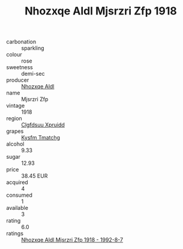 :PROPERTIES:
:ID:                     0333eed0-7d21-4746-b804-9dfb62ead299
:END:
#+TITLE: Nhozxqe Aldl Mjsrzri Zfp 1918

- carbonation :: sparkling
- colour :: rose
- sweetness :: demi-sec
- producer :: [[id:539af513-9024-4da4-8bd6-4dac33ba9304][Nhozxqe Aldl]]
- name :: Mjsrzri Zfp
- vintage :: 1918
- region :: [[id:a4524dba-3944-47dd-9596-fdc65d48dd10][Clgfdsuu Xpruidd]]
- grapes :: [[id:7a9e9341-93e3-4ed9-9ea8-38cd8b5793b3][Kysfm Tmatchg]]
- alcohol :: 9.33
- sugar :: 12.93
- price :: 38.45 EUR
- acquired :: 4
- consumed :: 1
- available :: 3
- rating :: 6.0
- ratings :: [[id:0f07da1e-3140-463e-a2e8-78429ec52b0a][Nhozxqe Aldl Mjsrzri Zfp 1918 - 1992-8-7]]


